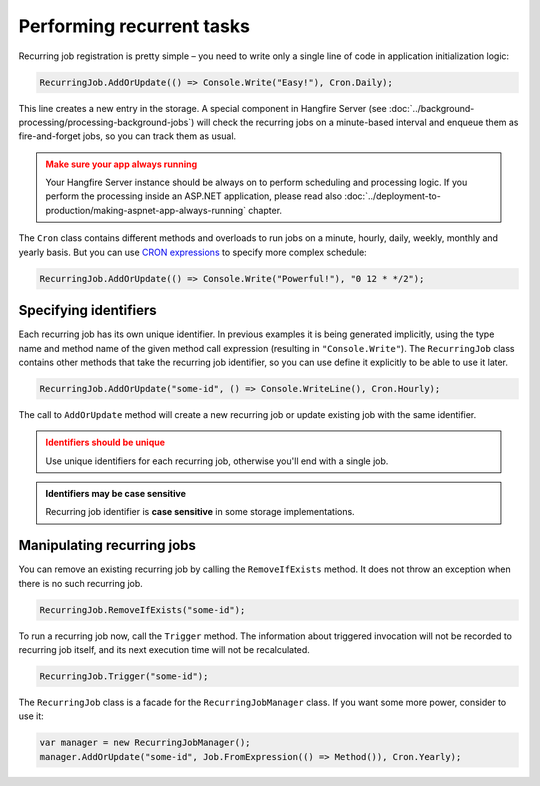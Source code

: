 Performing recurrent tasks
===========================

Recurring job registration is pretty simple – you need to write only a single line of code in application initialization logic:

.. code-block:: c#

   RecurringJob.AddOrUpdate(() => Console.Write("Easy!"), Cron.Daily);

This line creates a new entry in the storage. A special component in Hangfire Server (see :doc:`../background-processing/processing-background-jobs`) will check the recurring jobs on a minute-based interval and enqueue them as fire-and-forget jobs, so you can track them as usual.

.. admonition:: Make sure your app always running
   :class: warning

   Your Hangfire Server instance should be always on to perform scheduling and processing logic. If you perform the processing inside an ASP.NET application, please read also :doc:`../deployment-to-production/making-aspnet-app-always-running` chapter.

The ``Cron`` class contains different methods and overloads to run jobs on a minute, hourly, daily, weekly, monthly and yearly basis. But you can use `CRON expressions <http://en.wikipedia.org/wiki/Cron#CRON_expression>`_ to specify more complex schedule:

.. code-block:: c#

   RecurringJob.AddOrUpdate(() => Console.Write("Powerful!"), "0 12 * */2");

Specifying identifiers
-----------------------

Each recurring job has its own unique identifier. In previous examples it is being generated implicitly, using the type name and method name of the given method call expression (resulting in ``"Console.Write"``). The ``RecurringJob`` class contains other methods that take the recurring job identifier, so you can use define it explicitly to be able to use it later.

.. code-block:: c#

   RecurringJob.AddOrUpdate("some-id", () => Console.WriteLine(), Cron.Hourly);

The call to ``AddOrUpdate`` method will create a new recurring job or update existing job with the same identifier.

.. admonition:: Identifiers should be unique
   :class: warning

   Use unique identifiers for each recurring job, otherwise you'll end with a single job.

.. admonition:: Identifiers may be case sensitive
   :class: note

   Recurring job identifier is **case sensitive** in some storage implementations.

Manipulating recurring jobs
----------------------------

You can remove an existing recurring job by calling the ``RemoveIfExists`` method. It does not throw an exception when there is no such recurring job.

.. code-block:: c#

   RecurringJob.RemoveIfExists("some-id");

To run a recurring job now, call the ``Trigger`` method. The information about triggered invocation will not be recorded to recurring job itself, and its next execution time will not be recalculated.

.. code-block:: c#

   RecurringJob.Trigger("some-id");

The ``RecurringJob`` class is a facade for the ``RecurringJobManager`` class. If you want some more power, consider to use it:

.. code-block:: c#

   var manager = new RecurringJobManager();
   manager.AddOrUpdate("some-id", Job.FromExpression(() => Method()), Cron.Yearly);
